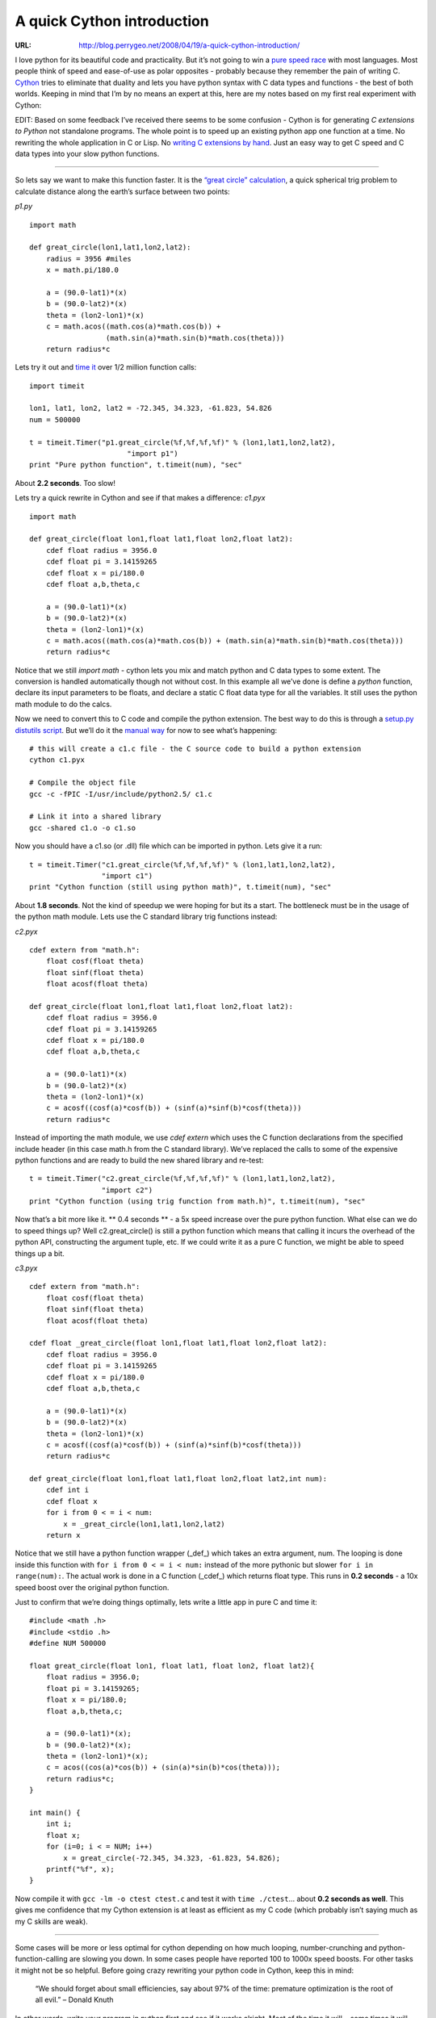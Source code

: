

===========================
A quick Cython introduction
===========================

:URL: http://blog.perrygeo.net/2008/04/19/a-quick-cython-introduction/

I love python for its beautiful code and practicality. But it’s not
going to win a `pure speed
race <http://shootout.alioth.debian.org/debian/benchmark.php?test=all&lang=python&lang2=gcc>`__
with most languages. Most people think of speed and ease-of-use as polar
opposites - probably because they remember the pain of writing C.
`Cython <http://www.cython.org/>`__ tries to eliminate that duality and
lets you have python syntax with C data types and functions - the best
of both worlds. Keeping in mind that I’m by no means an expert at this,
here are my notes based on my first real experiment with Cython:

EDIT: Based on some feedback I’ve received there seems to be some
confusion - Cython is for generating *C extensions to Python* not
standalone programs. The whole point is to speed up an existing python
app one function at a time. No rewriting the whole application in C or
Lisp. No `writing C extensions by
hand <http://www.dalkescientific.com/writings/NBN/c_extensions.html>`__.
Just an easy way to get C speed and C data types into your slow python
functions.

--------------

So lets say we want to make this function faster. It is the `“great
circle” calculation <http://mathworld.wolfram.com/GreatCircle.html>`__,
a quick spherical trig problem to calculate distance along the earth’s
surface between two points:

*p1.py*

::

    import math

    def great_circle(lon1,lat1,lon2,lat2):
        radius = 3956 #miles
        x = math.pi/180.0

        a = (90.0-lat1)*(x)
        b = (90.0-lat2)*(x)
        theta = (lon2-lon1)*(x)
        c = math.acos((math.cos(a)*math.cos(b)) +
                      (math.sin(a)*math.sin(b)*math.cos(theta)))
        return radius*c

Lets try it out and `time
it <http://www.diveintopython.org/performance_tuning/timeit.html>`__
over 1/2 million function calls:

::

    import timeit  

    lon1, lat1, lon2, lat2 = -72.345, 34.323, -61.823, 54.826
    num = 500000

    t = timeit.Timer("p1.great_circle(%f,%f,%f,%f)" % (lon1,lat1,lon2,lat2), 
                           "import p1")
    print "Pure python function", t.timeit(num), "sec"

About **2.2 seconds**. Too slow!

Lets try a quick rewrite in Cython and see if that makes a difference:
*c1.pyx*

::

    import math

    def great_circle(float lon1,float lat1,float lon2,float lat2):
        cdef float radius = 3956.0 
        cdef float pi = 3.14159265
        cdef float x = pi/180.0
        cdef float a,b,theta,c

        a = (90.0-lat1)*(x)
        b = (90.0-lat2)*(x)
        theta = (lon2-lon1)*(x)
        c = math.acos((math.cos(a)*math.cos(b)) + (math.sin(a)*math.sin(b)*math.cos(theta)))
        return radius*c

Notice that we still *import math* - cython lets you mix and match
python and C data types to some extent. The conversion is handled
automatically though not without cost. In this example all we’ve done is
define a *python* function, declare its input parameters to be floats,
and declare a static C float data type for all the variables. It still
uses the python math module to do the calcs.

Now we need to convert this to C code and compile the python extension.
The best way to do this is through a `setup.py distutils
script <http://ldots.org/pyrex-guide/2-compiling.html#distutils>`__. But
we’ll do it the `manual
way <http://ldots.org/pyrex-guide/2-compiling.html#gcc>`__ for now to
see what’s happening:

::

    # this will create a c1.c file - the C source code to build a python extension
    cython c1.pyx

    # Compile the object file   
    gcc -c -fPIC -I/usr/include/python2.5/ c1.c

    # Link it into a shared library
    gcc -shared c1.o -o c1.so

Now you should have a c1.so (or .dll) file which can be imported in
python. Lets give it a run:

::

        t = timeit.Timer("c1.great_circle(%f,%f,%f,%f)" % (lon1,lat1,lon2,lat2), 
                         "import c1")
        print "Cython function (still using python math)", t.timeit(num), "sec"

About **1.8 seconds**. Not the kind of speedup we were hoping for but
its a start. The bottleneck must be in the usage of the python math
module. Lets use the C standard library trig functions instead:

*c2.pyx*

::

    cdef extern from "math.h":
        float cosf(float theta)
        float sinf(float theta)
        float acosf(float theta)

    def great_circle(float lon1,float lat1,float lon2,float lat2):
        cdef float radius = 3956.0 
        cdef float pi = 3.14159265
        cdef float x = pi/180.0
        cdef float a,b,theta,c

        a = (90.0-lat1)*(x)
        b = (90.0-lat2)*(x)
        theta = (lon2-lon1)*(x)
        c = acosf((cosf(a)*cosf(b)) + (sinf(a)*sinf(b)*cosf(theta)))
        return radius*c

Instead of importing the math module, we use *cdef extern* which uses
the C function declarations from the specified include header (in this
case math.h from the C standard library). We’ve replaced the calls to
some of the expensive python functions and are ready to build the new
shared library and re-test:

::

        t = timeit.Timer("c2.great_circle(%f,%f,%f,%f)" % (lon1,lat1,lon2,lat2), 
                         "import c2")
        print "Cython function (using trig function from math.h)", t.timeit(num), "sec"

Now that’s a bit more like it. \*\* 0.4 seconds \*\* - a 5x speed
increase over the pure python function. What else can we do to speed
things up? Well c2.great\_circle() is still a python function which
means that calling it incurs the overhead of the python API,
constructing the argument tuple, etc. If we could write it as a pure C
function, we might be able to speed things up a bit.

*c3.pyx*

::

    cdef extern from "math.h":
        float cosf(float theta)
        float sinf(float theta)
        float acosf(float theta)

    cdef float _great_circle(float lon1,float lat1,float lon2,float lat2):
        cdef float radius = 3956.0 
        cdef float pi = 3.14159265
        cdef float x = pi/180.0
        cdef float a,b,theta,c

        a = (90.0-lat1)*(x)
        b = (90.0-lat2)*(x)
        theta = (lon2-lon1)*(x)
        c = acosf((cosf(a)*cosf(b)) + (sinf(a)*sinf(b)*cosf(theta)))
        return radius*c

    def great_circle(float lon1,float lat1,float lon2,float lat2,int num):
        cdef int i
        cdef float x
        for i from 0 < = i < num:
            x = _great_circle(lon1,lat1,lon2,lat2)
        return x

Notice that we still have a python function wrapper (\_def\_) which
takes an extra argument, num. The looping is done inside this function
with ``for i from 0 < = i < num:`` instead of the more pythonic but
slower ``for i in range(num):``. The actual work is done in a C function
(\_cdef\_) which returns float type. This runs in **0.2 seconds** - a
10x speed boost over the original python function.

Just to confirm that we’re doing things optimally, lets write a little
app in pure C and time it:

::

    #include <math .h>
    #include <stdio .h>
    #define NUM 500000

    float great_circle(float lon1, float lat1, float lon2, float lat2){
        float radius = 3956.0;
        float pi = 3.14159265;
        float x = pi/180.0;
        float a,b,theta,c;

        a = (90.0-lat1)*(x);
        b = (90.0-lat2)*(x);
        theta = (lon2-lon1)*(x);
        c = acos((cos(a)*cos(b)) + (sin(a)*sin(b)*cos(theta)));
        return radius*c;
    }

    int main() {
        int i;
        float x;
        for (i=0; i < = NUM; i++) 
            x = great_circle(-72.345, 34.323, -61.823, 54.826);
        printf("%f", x);
    }

Now compile it with ``gcc -lm -o ctest ctest.c`` and test it with
``time ./ctest``\ … about **0.2 seconds as well**. This gives me
confidence that my Cython extension is at least as efficient as my C
code (which probably isn’t saying much as my C skills are weak).

--------------

Some cases will be more or less optimal for cython depending on how much
looping, number-crunching and python-function-calling are slowing you
down. In some cases people have reported 100 to 1000x speed boosts. For
other tasks it might not be so helpful. Before going crazy rewriting
your python code in Cython, keep this in mind:

    “We should forget about small efficiencies, say about 97% of the
    time: premature optimization is the root of all evil.” – Donald
    Knuth

In other words, write your program in python first and see if it works
alright. Most of the time it will… some times it will bog down. Use a
`profiler <http://docs.python.org/lib/module-hotshot.html>`__ to find
the slow functions and re-implement them in cython and you should see a
quick return on investment.

Links:
`WorldMill <http://trac.gispython.org/projects/PCL/wiki/WorldMill>`__ -
a python module by Sean Gillies which uses Cython to provide a fast,
clean python interface to the libgdal library for handling vector
geospatial data.

`Writing Fast Pyrex
code <http://www.sagemath.org:9001/WritingFastPyrexCode>`__ (Pyrex is
the predecessor of Cython with similar goals and syntax)
